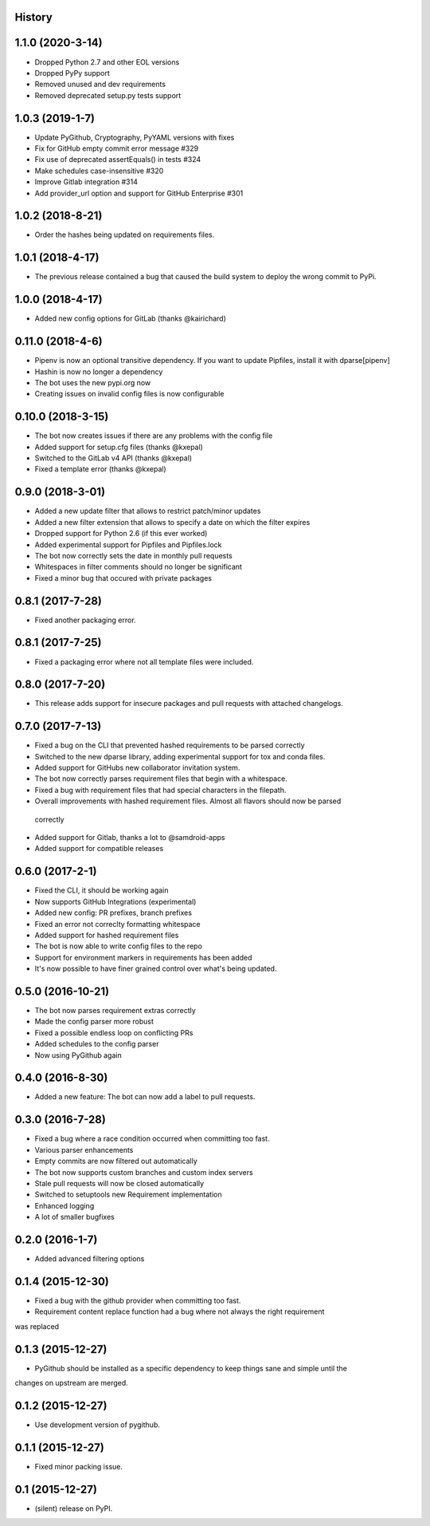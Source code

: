 .. :changelog:

History
-------

1.1.0 (2020-3-14)
-----------------
* Dropped Python 2.7 and other EOL versions
* Dropped PyPy support
* Removed unused and dev requirements
* Removed deprecated setup.py tests support

1.0.3 (2019-1-7)
-----------------
* Update PyGithub, Cryptography, PyYAML versions with fixes
* Fix for GitHub empty commit error message #329
* Fix use of deprecated assertEquals() in tests #324
* Make schedules case-insensitive #320
* Improve Gitlab integration #314
* Add provider_url option and support for GitHub Enterprise #301

1.0.2 (2018-8-21)
-----------------
* Order the hashes being updated on requirements files.

1.0.1 (2018-4-17)
-----------------
* The previous release contained a bug that caused the build system to deploy the wrong commit to PyPi.

1.0.0 (2018-4-17)
-----------------
* Added new config options for GitLab (thanks @kairichard)

0.11.0 (2018-4-6)
-----------------
* Pipenv is now an optional transitive dependency. If you want to update Pipfiles, install it with dparse[pipenv]
* Hashin is now no longer a dependency
* The bot uses the new pypi.org now
* Creating issues on invalid config files is now configurable

0.10.0 (2018-3-15)
-----------------
* The bot now creates issues if there are any problems with the config file
* Added support for setup.cfg files (thanks @kxepal)
* Switched to the GitLab v4 API (thanks @kxepal)
* Fixed a template error (thanks @kxepal)

0.9.0 (2018-3-01)
-----------------
* Added a new update filter that allows to restrict patch/minor updates
* Added a new filter extension that allows to specify a date on which the filter expires
* Dropped support for Python 2.6 (if this ever worked)
* Added experimental support for Pipfiles and Pipfiles.lock
* The bot now correctly sets the date in monthly pull requests
* Whitespaces in filter comments should no longer be significant
* Fixed a minor bug that occured with private packages

0.8.1 (2017-7-28)
-----------------
* Fixed another packaging error.

0.8.1 (2017-7-25)
-----------------
* Fixed a packaging error where not all template files were included.

0.8.0 (2017-7-20)
-----------------
* This release adds support for insecure packages and pull requests with attached changelogs.


0.7.0 (2017-7-13)
-----------------

* Fixed a bug on the CLI that prevented hashed requirements to be parsed correctly
* Switched to the new dparse library, adding experimental support for tox and conda files.
* Added support for GitHubs new collaborator invitation system.
* The bot now correctly parses requirement files that begin with a whitespace.
* Fixed a bug with requirement files that had special characters in the filepath.
* Overall improvements with hashed requirement files. Almost all flavors should now be parsed
 correctly
* Added support for Gitlab, thanks a lot to @samdroid-apps
* Added support for compatible releases

0.6.0 (2017-2-1)
----------------

* Fixed the CLI, it should be working again
* Now supports GitHub Integrations (experimental)
* Added new config: PR prefixes, branch prefixes
* Fixed an error not correclty formatting whitespace
* Added support for hashed requirement files
* The bot is now able to write config files to the repo
* Support for environment markers in requirements has been added
* It's now possible to have finer grained control over what's being updated.

0.5.0 (2016-10-21)
------------------
* The bot now parses requirement extras correctly
* Made the config parser more robust
* Fixed a possible endless loop on conflicting PRs
* Added schedules to the config parser
* Now using PyGithub again

0.4.0 (2016-8-30)
-----------------
* Added a new feature: The bot can now add a label to pull requests.

0.3.0 (2016-7-28)
-----------------

* Fixed a bug where a race condition occurred when committing too fast.
* Various parser enhancements
* Empty commits are now filtered out automatically
* The bot now supports custom branches and custom index servers
* Stale pull requests will now be closed automatically
* Switched to setuptools new Requirement implementation
* Enhanced logging
* A lot of smaller bugfixes

0.2.0 (2016-1-7)
----------------

* Added advanced filtering options

0.1.4 (2015-12-30)
------------------

* Fixed a bug with the github provider when committing too fast.
* Requirement content replace function had a bug where not always the right requirement
was replaced

0.1.3 (2015-12-27)
------------------

* PyGithub should be installed as a specific dependency to keep things sane and simple until the
changes on upstream are merged.

0.1.2 (2015-12-27)
------------------

* Use development version of pygithub.

0.1.1 (2015-12-27)
------------------

* Fixed minor packing issue.

0.1 (2015-12-27)
----------------

* (silent) release on PyPI.
